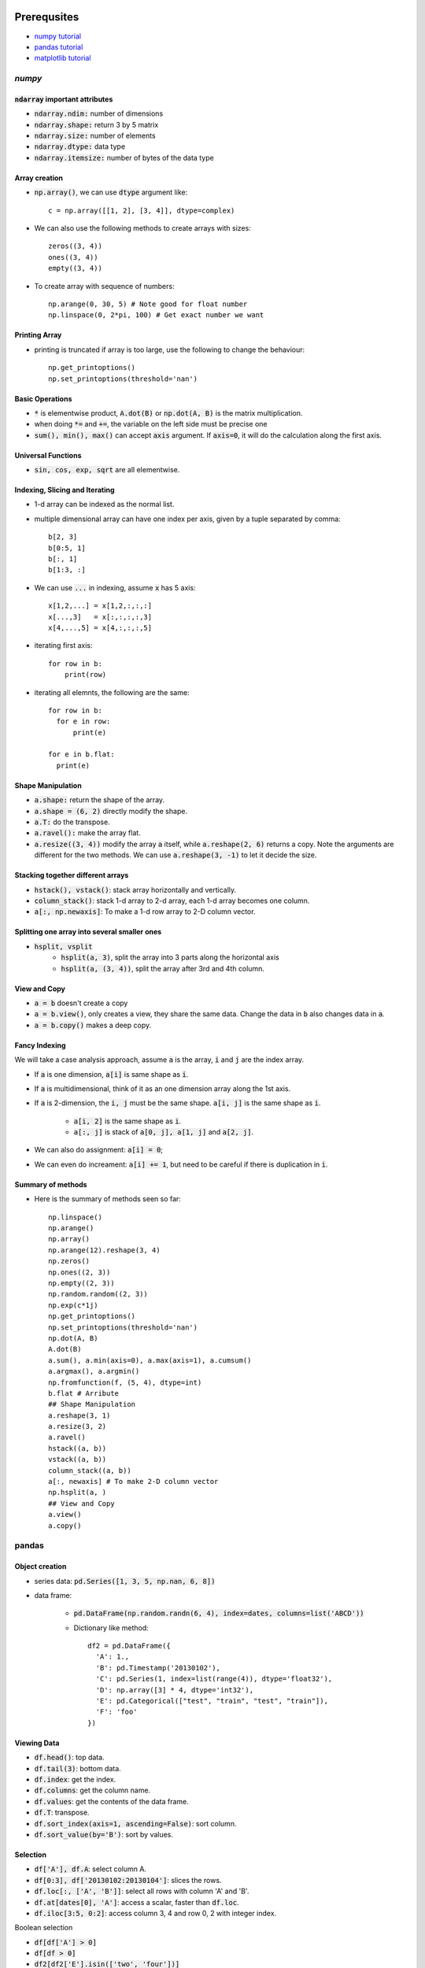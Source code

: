 Prerequsites
============

* `numpy tutorial <https://docs.scipy.org/doc/numpy-dev/user/quickstart.html>`_
* `pandas tutorial <http://pandas.pydata.org/pandas-docs/version/0.18.1/tutorials.html>`_
* `matplotlib tutorial <http://matplotlib.org/users/pyplot_tutorial.html>`_

`numpy`
-------

:code:`ndarray` important attributes
^^^^^^^^^^^^^^^^^^^^^^^^^^^^^^^^^^^^

* :code:`ndarray.ndim:` number of dimensions
* :code:`ndarray.shape:` return 3 by 5 matrix
* :code:`ndarray.size:` number of elements
* :code:`ndarray.dtype:` data type
* :code:`ndarray.itemsize:` number of bytes of the data type

Array creation
^^^^^^^^^^^^^^

* :code:`np.array()`, we can use :code:`dtype` argument like::

    c = np.array([[1, 2], [3, 4]], dtype=complex)

* We can also use the following methods to create arrays with sizes::

    zeros((3, 4))
    ones((3, 4))
    empty((3, 4))

* To create array with sequence of numbers::

    np.arange(0, 30, 5) # Note good for float number
    np.linspace(0, 2*pi, 100) # Get exact number we want

Printing Array
^^^^^^^^^^^^^^

* printing is truncated if array is too large, use the following to change the
  behaviour::

    np.get_printoptions()
    np.set_printoptions(threshold='nan')

Basic Operations
^^^^^^^^^^^^^^^^

* :code:`*` is elementwise product, :code:`A.dot(B)` or :code:`np.dot(A, B)` is
  the matrix multiplication.
* when doing :code:`*=` and :code:`+=`, the variable on the left side must be
  precise one
* :code:`sum(), min(), max()` can accept :code:`axis` argument. If :code:`axis=0`,
  it will do the calculation along the first axis.

Universal Functions
^^^^^^^^^^^^^^^^^^^

* :code:`sin, cos, exp, sqrt` are all elementwise.

Indexing, Slicing and Iterating
^^^^^^^^^^^^^^^^^^^^^^^^^^^^^^^

* 1-d array can be indexed as the normal list.
* multiple dimensional array can have one index per axis, given by a tuple separated
  by comma::

    b[2, 3]
    b[0:5, 1]
    b[:, 1]
    b[1:3, :]

* We can use :code:`...` in indexing, assume :code:`x` has 5 axis::

    x[1,2,...] = x[1,2,:,:,:]
    x[...,3]   = x[:,:,:,:,3]
    x[4,...,5] = x[4,:,:,:,5]

* iterating first axis::

    for row in b:
        print(row)

* iterating all elemnts, the following are the same::

    for row in b:
      for e in row:
          print(e)

    for e in b.flat:
      print(e)

Shape Manipulation
^^^^^^^^^^^^^^^^^^

* :code:`a.shape:` return the shape of the array.
* :code:`a.shape = (6, 2)` directly modify the shape.
* :code:`a.T:` do the transpose.
* :code:`a.ravel():` make the array flat.
* :code:`a.resize((3, 4))` modify the array :code:`a` itself, while
  :code:`a.reshape(2, 6)` returns a copy. Note the arguments are different for the
  two methods. We can use :code:`a.reshape(3, -1)` to let it decide the size.

Stacking together different arrays
^^^^^^^^^^^^^^^^^^^^^^^^^^^^^^^^^^

* :code:`hstack(), vstack()`: stack array horizontally and vertically.
* :code:`column_stack()`: stack 1-d array to 2-d array, each 1-d array becomes
  one column.
* :code:`a[:, np.newaxis]`: To make a 1-d row array to 2-D column vector.

Splitting one array into several smaller ones
^^^^^^^^^^^^^^^^^^^^^^^^^^^^^^^^^^^^^^^^^^^^^

* :code:`hsplit, vsplit`
    * :code:`hsplit(a, 3)`, split the array into 3 parts along the horizontal axis
    * :code:`hsplit(a, (3, 4))`, split the array after 3rd and 4th column.

View and Copy
^^^^^^^^^^^^^

* :code:`a = b` doesn't create a copy
* :code:`a = b.view()`, only creates a view, they share the same data. Change the
  data in :code:`b` also changes data in :code:`a`.
* :code:`a = b.copy()` makes a deep copy.

Fancy Indexing
^^^^^^^^^^^^^^

We will take a case analysis approach, assume :code:`a` is the array, :code:`i`
and :code:`j` are the index array.

* If :code:`a` is one dimension, :code:`a[i]` is same shape as :code:`i`.
* If :code:`a` is multidimensional, think of it as an one dimension array along
  the 1st axis.
* If :code:`a` is 2-dimension, the :code:`i, j` must be the same shape. :code:`a[i, j]`
  is the same shape as :code:`i`.

    * :code:`a[i, 2]` is the same shape as :code:`i`.
    * :code:`a[:, j]` is stack of :code:`a[0, j], a[1, j]` and :code:`a[2, j]`.

* We can also do assignment: :code:`a[i] = 0`;
* We can even do increament: :code:`a[i] += 1`, but need to be careful if there
  is duplication in :code:`i`.

Summary of methods
^^^^^^^^^^^^^^^^^^

* Here is the summary of methods seen so far::

    np.linspace()
    np.arange()
    np.array()
    np.arange(12).reshape(3, 4)
    np.zeros()
    np.ones((2, 3))
    np.empty((2, 3))
    np.random.random((2, 3))
    np.exp(c*1j)
    np.get_printoptions()
    np.set_printoptions(threshold='nan')
    np.dot(A, B)
    A.dot(B)
    a.sum(), a.min(axis=0), a.max(axis=1), a.cumsum()
    a.argmax(), a.argmin()
    np.fromfunction(f, (5, 4), dtype=int)
    b.flat # Arribute
    ## Shape Manipulation
    a.reshape(3, 1)
    a.resize(3, 2)
    a.ravel()
    hstack((a, b))
    vstack((a, b))
    column_stack((a, b))
    a[:, newaxis] # To make 2-D column vector
    np.hsplit(a, )
    ## View and Copy
    a.view()
    a.copy()

pandas
------

Object creation
^^^^^^^^^^^^^^^

* series data: :code:`pd.Series([1, 3, 5, np.nan, 6, 8])`
* data frame:

    * :code:`pd.DataFrame(np.random.randn(6, 4), index=dates, columns=list('ABCD'))`
    * Dictionary like method::

        df2 = pd.DataFrame({
          'A': 1.,
          'B': pd.Timestamp('20130102'),
          'C': pd.Series(1, index=list(range(4)), dtype='float32'),
          'D': np.array([3] * 4, dtype='int32'),
          'E': pd.Categorical(["test", "train", "test", "train"]),
          'F': 'foo'
        })

Viewing Data
^^^^^^^^^^^^

* :code:`df.head()`: top data.
* :code:`df.tail(3)`: bottom data.
* :code:`df.index`: get the index.
* :code:`df.columns`: get the column name.
* :code:`df.values`: get the contents of the data frame.
* :code:`df.T`: transpose.
* :code:`df.sort_index(axis=1, ascending=False)`: sort column.
* :code:`df.sort_value(by='B')`: sort by values.

Selection
^^^^^^^^^

* :code:`df['A'], df.A`: select column A.
* :code:`df[0:3], df['20130102:20130104']`: slices the rows.
* :code:`df.loc[:, ['A', 'B']]`: select all rows with column 'A' and 'B'.
* :code:`df.at[dates[0], 'A']`: access a scalar, faster than :code:`df.loc`.
* :code:`df.iloc[3:5, 0:2]`: access column 3, 4 and row 0, 2 with integer index.

Boolean selection

* :code:`df[df['A'] > 0]`
* :code:`df[df > 0]`
* :code:`df2[df2['E'].isin(['two', 'four'])]`

Setting

* Adding a column to a dataframe:
    * :code:`s1 = pd.Series([1, 2, 3, 4, 5, 6], index=pd.date_range('20130102', periods=6))`
    * :code:`df['F'] = s1`
* Assign a numpy array to a column:
    * :code:`df.loc[:, 'D'] = np.array([5] * len(df))`

Missing Data
^^^^^^^^^^^^

Useful methos:

* :code:`df.reindex(index=dates[0:4], columns=list(df.columns) + ['E'])`, the new
  column will be filled with :code:`NaN`.
* :code:`df.dropna(how='any')`
* :code:`df.fillna(value=5)`
* :code:`df.isnall()`

Operations
^^^^^^^^^^

* :code:`df.mean()`
* :code:`df.sub(s, axis='index')`
* :code:`df.apply()`
* :code:`s = pd.Series(np.random.randint(0, 7, size=10))`, then :code:`s.value_counts()`
* :code:`s = pd.Series(['A', 'B', 'C', 'Aaba', 'Baca', np.nan, 'CABA', 'dog', 'cat'])`
* :code:`s.str.lower()`

Merge
^^^^^

There are 3 ways to merge

* :code:`concat`, :code:`append`: straight forward, just concat and append two
  dataframe.
* :code:`join`: SQL like merge.

Grouping
^^^^^^^^

3 steps in grouping: :code:`f.groupby(['A', 'B']).sum()`

1. split the data
2. apply a function to each group separately
3. combining the results to a data structure


Summary of methods
^^^^^^^^^^^^^^^^^^

* Here is the summary of methods seen so far::

    pd.Series()
    pd.DataFrame()
    pd.date_range('20130101', periods=6)
    pd.head()
    pd.tail()
    df.index
    df.column
    df.values
    df.T
    df.sort_index()
    df.sort_value()
    df.loc['20130102':'20130104',['A','B']] # loc is property
    df.at[dates[0], 'A']
    df.iloc[]
    df.iat[]
    df.isin()
    df.reindex(index=dates[0:4], columns=list(df.columns) + ['E'])
    df.dropna(how='any')
    df.fillna(value=5)
    df.isnall()
    pd.concat()
    df.append(s, ignore_index=True)
    pd.merge(left, right)
    f.groupby(['A', 'B']).sum()

Chapter 02 Training Machine Learning Algorithms for Classification
==================================================================
